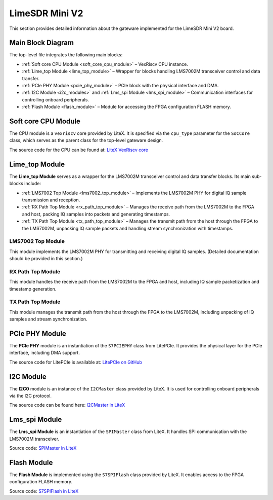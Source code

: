 LimeSDR Mini V2
===============

This section provides detailed information about the gateware implemented for the LimeSDR Mini V2 board.

Main Block Diagram
------------------
The top-level file integrates the following main blocks:

- :ref:`Soft core CPU Module <soft_core_cpu_module>` – VexRiscv CPU instance.
- :ref:`Lime_top Module <lime_top_module>` – Wrapper for blocks handling LMS7002M transceiver control and data transfer.
- :ref:`PCIe PHY Module <pcie_phy_module>` – PCIe block with the physical interface and DMA.
- :ref:`I2C Module <i2c_modules>` and :ref:`Lms_spi Module <lms_spi_module>` – Communication interfaces for controlling onboard peripherals.
- :ref:`Flash Module <flash_module>` – Module for accessing the FPGA configuration FLASH memory.

.. figure:: limesdr-mini-v2/images/main_block_diagram.svg
   :width: 1000
   :alt: Main block diagram for LimeSDR Mini V2

.. _soft_core_cpu_module:

Soft core CPU Module
--------------------
The CPU module is a ``vexriscv`` core provided by LiteX. It is specified via the ``cpu_type`` parameter for the ``SoCCore`` class, which serves as the parent class for the top-level gateware design.

The source code for the CPU can be found at:
`LiteX VexRiscv core <https://github.com/enjoy-digital/litex/blob/master/litex/soc/cores/cpu/vexriscv/core.py>`_

.. _lime_top_module:

Lime_top Module
---------------
The **Lime_top Module** serves as a wrapper for the LMS7002M transceiver control and data transfer blocks. Its main sub-blocks include:

- :ref:`LMS7002 Top Module <lms7002_top_module>` – Implements the LMS7002M PHY for digital IQ sample transmission and reception.
- :ref:`RX Path Top Module <rx_path_top_module>` – Manages the receive path from the LMS7002M to the FPGA and host, packing IQ samples into packets and generating timestamps.
- :ref:`TX Path Top Module <tx_path_top_module>` – Manages the transmit path from the host through the FPGA to the LMS7002M, unpacking IQ sample packets and handling stream synchronization with timestamps.

.. _lms7002_top_module:

LMS7002 Top Module
~~~~~~~~~~~~~~~~~~
This module implements the LMS7002M PHY for transmitting and receiving digital IQ samples. (Detailed documentation should be provided in this section.)

.. _rx_path_top_module:

RX Path Top Module
~~~~~~~~~~~~~~~~~~
This module handles the receive path from the LMS7002M to the FPGA and host, including IQ sample packetization and timestamp generation.

.. _tx_path_top_module:

TX Path Top Module
~~~~~~~~~~~~~~~~~~
This module manages the transmit path from the host through the FPGA to the LMS7002M, including unpacking of IQ samples and stream synchronization.

.. figure:: limesdr-mini-v2/images/limetop_block_diagram.svg
   :width: 1000
   :alt: Lime_top block diagram

.. _pcie_phy_module:

PCIe PHY Module
---------------
The **PCIe PHY** module is an instantiation of the ``S7PCIEPHY`` class from LitePCIe. It provides the physical layer for the PCIe interface, including DMA support.

The source code for LitePCIe is available at:
`LitePCIe on GitHub <https://github.com/enjoy-digital/litepcie>`_

.. _i2c_modules:

I2C Module
-----------
The **I2C0** module is an instance of the ``I2CMaster`` class provided by LiteX. It is used for controlling onboard peripherals via the I2C protocol.

The source code can be found here:
`I2CMaster in LiteX <https://github.com/enjoy-digital/litex/blob/master/litex/soc/cores/bitbang.py>`_

.. _lms_spi_module:

Lms_spi Module
--------------
The **Lms_spi Module** is an instantiation of the ``SPIMaster`` class from LiteX. It handles SPI communication with the LMS7002M transceiver.

Source code:
`SPIMaster in LiteX <https://github.com/enjoy-digital/litex/blob/master/litex/soc/cores/spi/spi_master.py>`_

.. _flash_module:

Flash Module
------------
The **Flash Module** is implemented using the ``S7SPIFlash`` class provided by LiteX. It enables access to the FPGA configuration FLASH memory.

Source code:
`S7SPIFlash in LiteX <https://github.com/enjoy-digital/litex/blob/master/litex/soc/cores/spi_flash.py>`_

